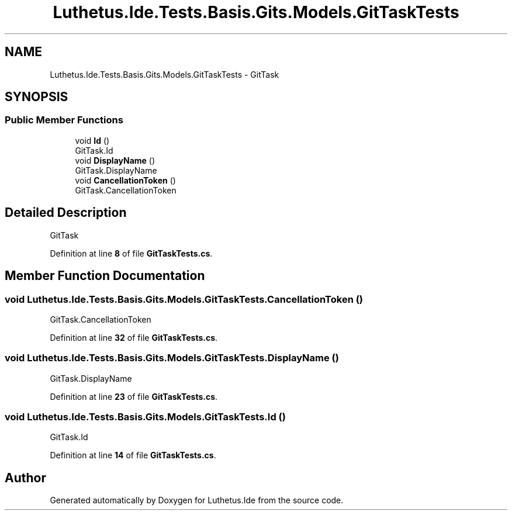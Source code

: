 .TH "Luthetus.Ide.Tests.Basis.Gits.Models.GitTaskTests" 3 "Version 1.0.0" "Luthetus.Ide" \" -*- nroff -*-
.ad l
.nh
.SH NAME
Luthetus.Ide.Tests.Basis.Gits.Models.GitTaskTests \- GitTask  

.SH SYNOPSIS
.br
.PP
.SS "Public Member Functions"

.in +1c
.ti -1c
.RI "void \fBId\fP ()"
.br
.RI "GitTask\&.Id "
.ti -1c
.RI "void \fBDisplayName\fP ()"
.br
.RI "GitTask\&.DisplayName "
.ti -1c
.RI "void \fBCancellationToken\fP ()"
.br
.RI "GitTask\&.CancellationToken "
.in -1c
.SH "Detailed Description"
.PP 
GitTask 
.PP
Definition at line \fB8\fP of file \fBGitTaskTests\&.cs\fP\&.
.SH "Member Function Documentation"
.PP 
.SS "void Luthetus\&.Ide\&.Tests\&.Basis\&.Gits\&.Models\&.GitTaskTests\&.CancellationToken ()"

.PP
GitTask\&.CancellationToken 
.PP
Definition at line \fB32\fP of file \fBGitTaskTests\&.cs\fP\&.
.SS "void Luthetus\&.Ide\&.Tests\&.Basis\&.Gits\&.Models\&.GitTaskTests\&.DisplayName ()"

.PP
GitTask\&.DisplayName 
.PP
Definition at line \fB23\fP of file \fBGitTaskTests\&.cs\fP\&.
.SS "void Luthetus\&.Ide\&.Tests\&.Basis\&.Gits\&.Models\&.GitTaskTests\&.Id ()"

.PP
GitTask\&.Id 
.PP
Definition at line \fB14\fP of file \fBGitTaskTests\&.cs\fP\&.

.SH "Author"
.PP 
Generated automatically by Doxygen for Luthetus\&.Ide from the source code\&.
